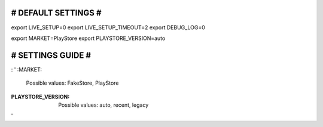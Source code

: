 ####################
# DEFAULT SETTINGS #
####################

export LIVE_SETUP=0
export LIVE_SETUP_TIMEOUT=2
export DEBUG_LOG=0

export MARKET=PlayStore
export PLAYSTORE_VERSION=auto


##################
# SETTINGS GUIDE #
##################

: '
:MARKET:
  Possible values: FakeStore, PlayStore
:PLAYSTORE_VERSION:
  Possible values: auto, recent, legacy

'
